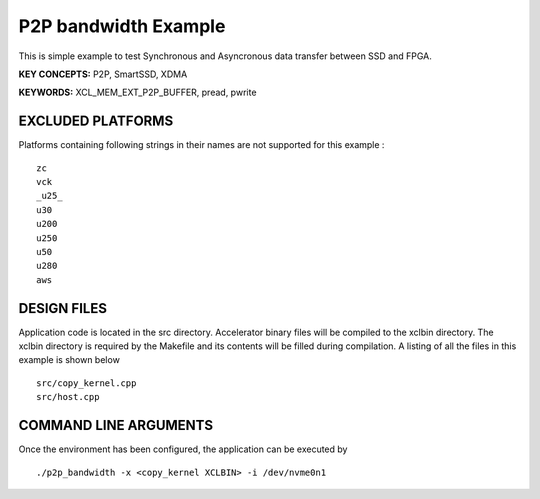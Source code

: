P2P bandwidth Example
=====================

This is simple example to test Synchronous and Asyncronous data transfer between SSD and FPGA.

**KEY CONCEPTS:** P2P, SmartSSD, XDMA

**KEYWORDS:** XCL_MEM_EXT_P2P_BUFFER, pread, pwrite

EXCLUDED PLATFORMS
------------------

Platforms containing following strings in their names are not supported for this example :

::

   zc
   vck
   _u25_
   u30
   u200
   u250
   u50
   u280
   aws

DESIGN FILES
------------

Application code is located in the src directory. Accelerator binary files will be compiled to the xclbin directory. The xclbin directory is required by the Makefile and its contents will be filled during compilation. A listing of all the files in this example is shown below

::

   src/copy_kernel.cpp
   src/host.cpp
   
COMMAND LINE ARGUMENTS
----------------------

Once the environment has been configured, the application can be executed by

::

   ./p2p_bandwidth -x <copy_kernel XCLBIN> -i /dev/nvme0n1

